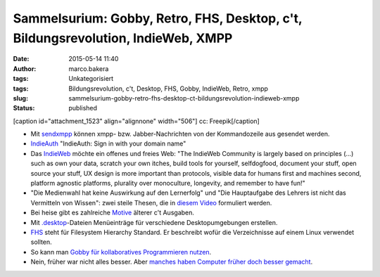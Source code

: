 Sammelsurium: Gobby, Retro, FHS, Desktop, c't, Bildungsrevolution, IndieWeb, XMPP
#################################################################################
:date: 2015-05-14 11:40
:author: marco.bakera
:tags: Unkategorisiert
:tags: Bildungsrevolution, c't, Desktop, FHS, Gobby, IndieWeb, Retro, xmpp
:slug: sammelsurium-gobby-retro-fhs-desktop-ct-bildungsrevolution-indieweb-xmpp
:status: published

[caption id="attachment\_1523" align="alignnone" width="506"]\ |cc:
Freepik| cc: Freepik[/caption]

-  Mit
   `sendxmpp <http://manpages.ubuntu.com/manpages/karmic/man1/sendxmpp.1.html>`__
   können xmpp- bzw. Jabber-Nachrichten von der Kommandozeile aus
   gesendet werden.
-  `IndieAuth <https://indieauth.com/>`__ "IndieAuth: Sign in with your
   domain name"
-  Das `IndieWeb <http://indiewebcamp.com/>`__ möchte ein offenes und
   freies Web: "The IndieWeb Community is largely based on principles
   (...) such as own your data, scratch your own itches, build tools for
   yourself, selfdogfood, document your stuff, open source your stuff,
   UX design is more important than protocols, visible data for humans
   first and machines second, platform agnostic platforms, plurality
   over monoculture, longevity, and remember to have fun!"
-  "Die Medienwahl hat keine Auswirkung auf den Lernerfolg" und "Die
   Hauptaufgabe des Lehrers ist nicht das Vermitteln von Wissen": zwei
   steile Thesen, die in `diesem
   Video <http://www.joeran.de/die-revolution-der-bildung-durch-neue-medien/>`__
   formuliert werden.
-  Bei heise gibt es zahlreiche
   `Motive <http://www.heise.de/ct/motive/>`__ älterer c't Ausgaben.
-  Mit
   `.desktop <http://wiki.ubuntuusers.de/.desktop-Dateien>`__-Dateien
   Menüeinträge für verschiedene Desktopumgebungen erstellen.
-  `FHS <http://www.pathname.com/fhs/pub/fhs-2.3.html>`__ steht für
   Filesystem Hierarchy Standard. Er beschreibt wofür die Verzeichnisse
   auf einem Linux verwendet sollten.
-  So kann man `Gobby für kollaboratives Programmieren
   nutzen <https://www.bakera.de/dokuwiki/doku.php/schule/gobby>`__.
-  Nein, früher war nicht alles besser. Aber `manches haben Computer
   früher doch besser
   gemacht <https://www.youtube.com/watch?v=0wDtxYeJdzg>`__.

.. |cc: Freepik| image:: https://www.bakera.de/wp/wp-content/uploads/2014/12/wwwSitzen2.png
   :class: size-full wp-image-1523
   :width: 506px
   :height: 334px

